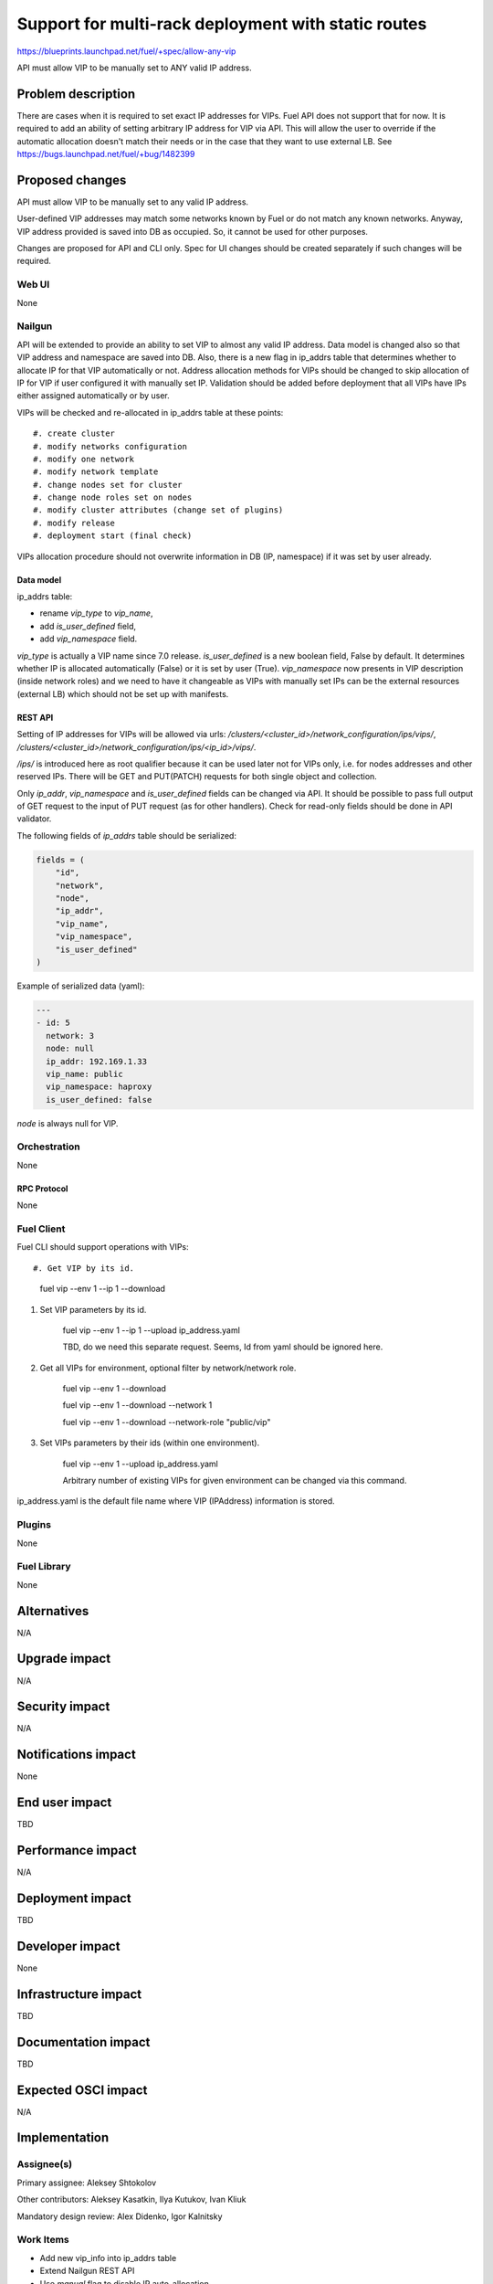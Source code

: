 ..
 This work is licensed under a Creative Commons Attribution 3.0 Unported
 License.

 http://creativecommons.org/licenses/by/3.0/legalcode

====================================================
Support for multi-rack deployment with static routes
====================================================

https://blueprints.launchpad.net/fuel/+spec/allow-any-vip

API must allow VIP to be manually set to ANY valid IP address.

--------------------
Problem description
--------------------

There are cases when it is required to set exact IP addresses for VIPs.
Fuel API does not support that for now. It is required to add an ability of
setting arbitrary IP address for VIP via API.
This will allow the user to override if the automatic allocation doesn't match
their needs or in the case that they want to use external LB.
See https://bugs.launchpad.net/fuel/+bug/1482399


----------------
Proposed changes
----------------

API must allow VIP to be manually set to any valid IP address.

User-defined VIP addresses may match some networks known by Fuel or do not
match any known networks. Anyway, VIP address provided is saved into DB as
occupied. So, it cannot be used for other purposes.

Changes are proposed for API and CLI only. Spec for UI changes should be
created separately if such changes will be required.

Web UI
======

None

Nailgun
=======

API will be extended to provide an ability to set VIP to almost any valid IP
address. Data model is changed also so that VIP address and namespace are saved
into DB. Also, there is a new flag in ip_addrs table that determines whether to
allocate IP for that VIP automatically or not. Address allocation methods for
VIPs should be changed to skip allocation of IP for VIP if user configured it
with manually set IP. Validation should be added before deployment that all
VIPs have IPs either assigned automatically or by user.

VIPs will be checked and re-allocated in ip_addrs table at these points::

#. create cluster
#. modify networks configuration
#. modify one network
#. modify network template
#. change nodes set for cluster
#. change node roles set on nodes
#. modify cluster attributes (change set of plugins)
#. modify release
#. deployment start (final check)

VIPs allocation procedure should not overwrite information in DB
(IP, namespace) if it was set by user already.

Data model
----------

ip_addrs table:

- rename `vip_type` to `vip_name`,
- add `is_user_defined` field,
- add `vip_namespace` field.

`vip_type` is actually a VIP name since 7.0 release.
`is_user_defined` is a new boolean field, False by default. It determines
whether IP is allocated automatically (False) or it is set by user (True).
`vip_namespace` now presents in VIP description (inside network roles) and we
need to have it changeable as VIPs with manually set IPs can be the external
resources (external LB) which should not be set up with manifests.

REST API
--------

Setting of IP addresses for VIPs will be allowed via urls:
`/clusters/<cluster_id>/network_configuration/ips/vips/`,
`/clusters/<cluster_id>/network_configuration/ips/<ip_id>/vips/`.

`/ips/` is introduced here as root qualifier because it can be used later not
for VIPs only, i.e. for nodes addresses and other reserved IPs.
There will be GET and PUT(PATCH) requests for both single object and
collection.

Only `ip_addr`, `vip_namespace` and `is_user_defined` fields can be changed via
API. It should be possible to pass full output of GET request to the input of
PUT request (as for other handlers). Check for read-only fields should be done
in API validator.

The following fields of `ip_addrs` table should be serialized:

.. code-block:: python

    fields = (
        "id",
        "network",
        "node",
        "ip_addr",
        "vip_name",
        "vip_namespace",
        "is_user_defined"
    )

Example of serialized data (yaml):

.. code-block:: yaml

  ---
  - id: 5
    network: 3
    node: null
    ip_addr: 192.169.1.33
    vip_name: public
    vip_namespace: haproxy
    is_user_defined: false

`node` is always null for VIP.

Orchestration
=============

None

RPC Protocol
------------

None

Fuel Client
===========

Fuel CLI should support operations with VIPs::

#. Get VIP by its id.

    fuel vip --env 1 --ip 1 --download

#. Set VIP parameters by its id.

    fuel vip --env 1 --ip 1 --upload ip_address.yaml

    TBD, do we need this separate request. Seems, Id from yaml should be
    ignored here.

#. Get all VIPs for environment, optional filter by network/network role.

    fuel vip --env 1 --download

    fuel vip --env 1 --download --network 1

    fuel vip --env 1 --download --network-role "public/vip"

#. Set VIPs parameters by their ids (within one environment).

    fuel vip --env 1 --upload ip_address.yaml

    Arbitrary number of existing VIPs for given environment can be changed via
    this command.

ip_address.yaml is the default file name where VIP (IPAddress) information is
stored.

Plugins
=======

None

Fuel Library
============

None

------------
Alternatives
------------

N/A

--------------
Upgrade impact
--------------

N/A

---------------
Security impact
---------------

N/A

--------------------
Notifications impact
--------------------

None

---------------
End user impact
---------------

TBD

------------------
Performance impact
------------------

N/A

-----------------
Deployment impact
-----------------

TBD

----------------
Developer impact
----------------

None

--------------------------------
Infrastructure impact
--------------------------------

TBD

--------------------
Documentation impact
--------------------

TBD

--------------------
Expected OSCI impact
--------------------

N/A

--------------
Implementation
--------------

Assignee(s)
===========

Primary assignee: Aleksey Shtokolov

Other contributors: Aleksey Kasatkin, Ilya Kutukov, Ivan Kliuk

Mandatory design review: Alex Didenko, Igor Kalnitsky


Work Items
==========

- Add new vip_info into ip_addrs table
- Extend Nailgun REST API
- Use `manual` flag to disable IP auto-allocation.
- Validate VIPs before deployment.
- Add VIP-related commands to CLI.


Dependencies
============

N/A

------------
Testing, QA
------------

In order to verify the quality of new features, automatic system tests will be
expanded by the cases listed below:

1. Part of IPs for VIPs are set manually inside env networks.

2. IP for VIP is set manually outside env networks.

Acceptance criteria
===================

It should be allowed to set user-defined IP for any VIP. This IP can even be
out of any environment's networks.

----------
References
----------

https://blueprints.launchpad.net/fuel/+spec/allow-any-vip
